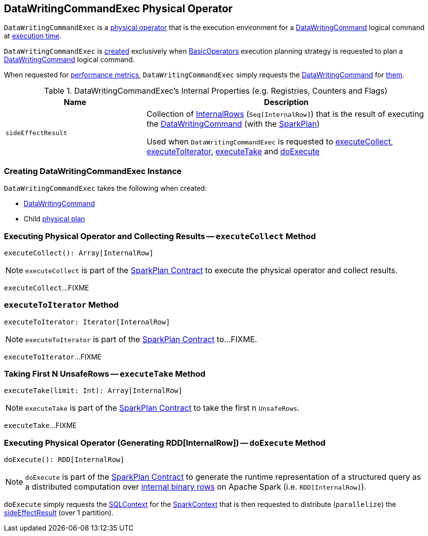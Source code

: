 == [[DataWritingCommandExec]] DataWritingCommandExec Physical Operator

`DataWritingCommandExec` is a <<spark-sql-SparkPlan.adoc#, physical operator>> that is the execution environment for a <<cmd, DataWritingCommand>> logical command at <<doExecute, execution time>>.

`DataWritingCommandExec` is <<creating-instance, created>> exclusively when <<spark-sql-SparkStrategy-BasicOperators.adoc#, BasicOperators>> execution planning strategy is requested to plan a <<spark-sql-LogicalPlan-DataWritingCommand.adoc#, DataWritingCommand>> logical command.

[[metrics]]
When requested for <<spark-sql-SparkPlan.adoc#metrics, performance metrics>>, `DataWritingCommandExec` simply requests the <<cmd, DataWritingCommand>> for <<spark-sql-LogicalPlan-DataWritingCommand.adoc#metrics, them>>.

[[internal-registries]]
.DataWritingCommandExec's Internal Properties (e.g. Registries, Counters and Flags)
[cols="1m,2",options="header",width="100%"]
|===
| Name
| Description

| sideEffectResult
| [[sideEffectResult]] Collection of <<spark-sql-InternalRow.adoc#, InternalRows>> (`Seq[InternalRow]`) that is the result of executing the <<cmd, DataWritingCommand>> (with the <<child, SparkPlan>>)

Used when `DataWritingCommandExec` is requested to <<executeCollect, executeCollect>>, <<executeToIterator, executeToIterator>>, <<executeTake, executeTake>> and <<doExecute, doExecute>>
|===

=== [[creating-instance]] Creating DataWritingCommandExec Instance

`DataWritingCommandExec` takes the following when created:

* [[cmd]] <<spark-sql-LogicalPlan-DataWritingCommand.adoc#, DataWritingCommand>>
* [[child]] Child <<spark-sql-SparkPlan.adoc#, physical plan>>

=== [[executeCollect]] Executing Physical Operator and Collecting Results -- `executeCollect` Method

[source, scala]
----
executeCollect(): Array[InternalRow]
----

NOTE: `executeCollect` is part of the <<spark-sql-SparkPlan.adoc#executeCollect, SparkPlan Contract>> to execute the physical operator and collect results.

`executeCollect`...FIXME

=== [[executeToIterator]] `executeToIterator` Method

[source, scala]
----
executeToIterator: Iterator[InternalRow]
----

NOTE: `executeToIterator` is part of the <<spark-sql-SparkPlan.adoc#executeToIterator, SparkPlan Contract>> to...FIXME.

`executeToIterator`...FIXME

=== [[executeTake]] Taking First N UnsafeRows -- `executeTake` Method

[source, scala]
----
executeTake(limit: Int): Array[InternalRow]
----

NOTE: `executeTake` is part of the <<spark-sql-SparkPlan.adoc#executeTake, SparkPlan Contract>> to take the first n `UnsafeRows`.

`executeTake`...FIXME

=== [[doExecute]] Executing Physical Operator (Generating RDD[InternalRow]) -- `doExecute` Method

[source, scala]
----
doExecute(): RDD[InternalRow]
----

NOTE: `doExecute` is part of the <<spark-sql-SparkPlan.adoc#doExecute, SparkPlan Contract>> to generate the runtime representation of a structured query as a distributed computation over <<spark-sql-InternalRow.adoc#, internal binary rows>> on Apache Spark (i.e. `RDD[InternalRow]`).

`doExecute` simply requests the <<spark-sql-SparkPlan.adoc#sqlContext, SQLContext>> for the <<spark-sql-SQLContext.adoc#sparkContext, SparkContext>> that is then requested to distribute (`parallelize`) the <<sideEffectResult, sideEffectResult>> (over 1 partition).

